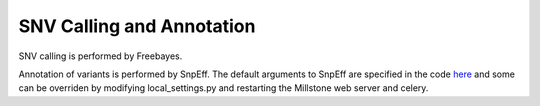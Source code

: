**************************
SNV Calling and Annotation
**************************

SNV calling is performed by Freebayes.

Annotation of variants is performed by SnpEff. The default arguments to SnpEff are specified in the code `here <https://github.com/churchlab/millstone/blob/972cf2e7c38d796ec49aebb77a1aec5742986f13/genome_designer/pipeline/variant_effects.py#L320>`_ and some can be overriden by modifying local_settings.py and restarting the Millstone web server and celery.
